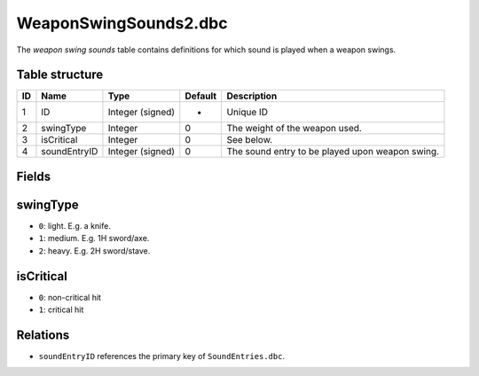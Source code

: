 .. _file-formats-dbc-wepaonswingsounds2:

======================
WeaponSwingSounds2.dbc
======================

The *weapon swing sounds* table contains definitions for which sound is
played when a weapon swings.

Table structure
---------------

+------+----------------+--------------------+-----------+---------------------------------------------------+
| ID   | Name           | Type               | Default   | Description                                       |
+======+================+====================+===========+===================================================+
| 1    | ID             | Integer (signed)   | -         | Unique ID                                         |
+------+----------------+--------------------+-----------+---------------------------------------------------+
| 2    | swingType      | Integer            | 0         | The weight of the weapon used.                    |
+------+----------------+--------------------+-----------+---------------------------------------------------+
| 3    | isCritical     | Integer            | 0         | See below.                                        |
+------+----------------+--------------------+-----------+---------------------------------------------------+
| 4    | soundEntryID   | Integer (signed)   | 0         | The sound entry to be played upon weapon swing.   |
+------+----------------+--------------------+-----------+---------------------------------------------------+

Fields
------

swingType
---------

-  ``0``: light. E.g. a knife.
-  ``1``: medium. E.g. 1H sword/axe.
-  ``2``: heavy. E.g. 2H sword/stave.

isCritical
----------

-  ``0``: non-critical hit
-  ``1``: critical hit

Relations
---------

-  ``soundEntryID`` references the primary key of ``SoundEntries.dbc``.

